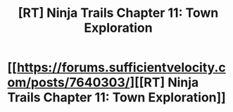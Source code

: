 #+TITLE: [RT] Ninja Trails Chapter 11: Town Exploration

* [[https://forums.sufficientvelocity.com/posts/7640303/][[RT] Ninja Trails Chapter 11: Town Exploration]]
:PROPERTIES:
:Author: hackerkiba
:Score: 13
:DateUnix: 1483996878.0
:DateShort: 2017-Jan-10
:END:
